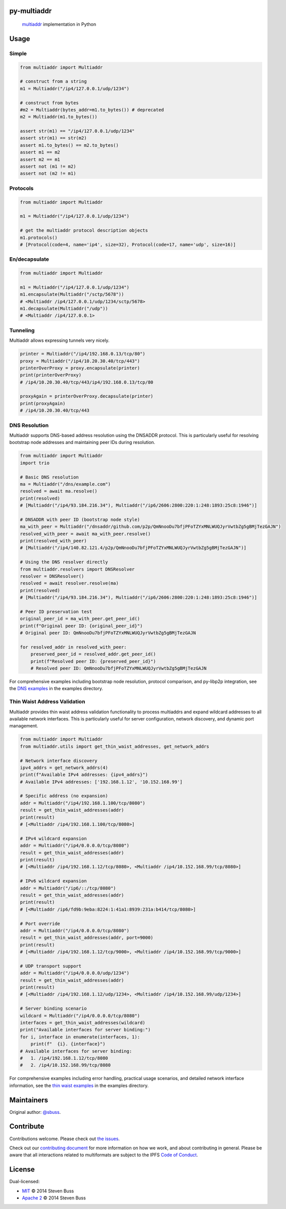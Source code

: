 py-multiaddr
==========================

.. image:: https://img.shields.io/pypi/v/multiaddr.svg
        :target: https://pypi.python.org/pypi/multiaddr

.. image:: https://api.travis-ci.com/multiformats/py-multiaddr.svg?branch=master
        :target: https://travis-ci.com/multiformats/py-multiaddr

.. image:: https://codecov.io/github/multiformats/py-multiaddr/coverage.svg?branch=master
        :target: https://codecov.io/github/multiformats/py-multiaddr?branch=master

.. image:: https://readthedocs.org/projects/multiaddr/badge/?version=latest
        :target: https://readthedocs.org/projects/multiaddr/?badge=latest
        :alt: Documentation Status
..

    multiaddr_ implementation in Python

.. _multiaddr: https://github.com/multiformats/multiaddr

..


.. contents:: :local:

Usage
=====

Simple
------

.. code-block:: python

    from multiaddr import Multiaddr

    # construct from a string
    m1 = Multiaddr("/ip4/127.0.0.1/udp/1234")

    # construct from bytes
    #m2 = Multiaddr(bytes_addr=m1.to_bytes()) # deprecated
    m2 = Multiaddr(m1.to_bytes())

    assert str(m1) == "/ip4/127.0.0.1/udp/1234"
    assert str(m1) == str(m2)
    assert m1.to_bytes() == m2.to_bytes()
    assert m1 == m2
    assert m2 == m1
    assert not (m1 != m2)
    assert not (m2 != m1)


Protocols
---------

.. code-block:: python

    from multiaddr import Multiaddr

    m1 = Multiaddr("/ip4/127.0.0.1/udp/1234")

    # get the multiaddr protocol description objects
    m1.protocols()
    # [Protocol(code=4, name='ip4', size=32), Protocol(code=17, name='udp', size=16)]


En/decapsulate
--------------

.. code-block:: python

    from multiaddr import Multiaddr

    m1 = Multiaddr("/ip4/127.0.0.1/udp/1234")
    m1.encapsulate(Multiaddr("/sctp/5678"))
    # <Multiaddr /ip4/127.0.0.1/udp/1234/sctp/5678>
    m1.decapsulate(Multiaddr("/udp"))
    # <Multiaddr /ip4/127.0.0.1>


Tunneling
---------

Multiaddr allows expressing tunnels very nicely.


.. code-block:: python

    printer = Multiaddr("/ip4/192.168.0.13/tcp/80")
    proxy = Multiaddr("/ip4/10.20.30.40/tcp/443")
    printerOverProxy = proxy.encapsulate(printer)
    print(printerOverProxy)
    # /ip4/10.20.30.40/tcp/443/ip4/192.168.0.13/tcp/80

    proxyAgain = printerOverProxy.decapsulate(printer)
    print(proxyAgain)
    # /ip4/10.20.30.40/tcp/443

DNS Resolution
--------------

Multiaddr supports DNS-based address resolution using the DNSADDR protocol. This is particularly useful for resolving bootstrap node addresses and maintaining peer IDs during resolution.


.. code-block:: python

    from multiaddr import Multiaddr
    import trio

    # Basic DNS resolution
    ma = Multiaddr("/dns/example.com")
    resolved = await ma.resolve()
    print(resolved)
    # [Multiaddr("/ip4/93.184.216.34"), Multiaddr("/ip6/2606:2800:220:1:248:1893:25c8:1946")]

    # DNSADDR with peer ID (bootstrap node style)
    ma_with_peer = Multiaddr("/dnsaddr/github.com/p2p/QmNnooDu7bfjPFoTZYxMNLWUQJyrVwtbZg5gBMjTezGAJN")
    resolved_with_peer = await ma_with_peer.resolve()
    print(resolved_with_peer)
    # [Multiaddr("/ip4/140.82.121.4/p2p/QmNnooDu7bfjPFoTZYxMNLWUQJyrVwtbZg5gBMjTezGAJN")]

    # Using the DNS resolver directly
    from multiaddr.resolvers import DNSResolver
    resolver = DNSResolver()
    resolved = await resolver.resolve(ma)
    print(resolved)
    # [Multiaddr("/ip4/93.184.216.34"), Multiaddr("/ip6/2606:2800:220:1:248:1893:25c8:1946")]

    # Peer ID preservation test
    original_peer_id = ma_with_peer.get_peer_id()
    print(f"Original peer ID: {original_peer_id}")
    # Original peer ID: QmNnooDu7bfjPFoTZYxMNLWUQJyrVwtbZg5gBMjTezGAJN

    for resolved_addr in resolved_with_peer:
        preserved_peer_id = resolved_addr.get_peer_id()
        print(f"Resolved peer ID: {preserved_peer_id}")
        # Resolved peer ID: QmNnooDu7bfjPFoTZYxMNLWUQJyrVwtbZg5gBMjTezGAJN

For comprehensive examples including bootstrap node resolution, protocol comparison, and py-libp2p integration, see the `DNS examples <https://github.com/multiformats/py-multiaddr/tree/master/examples/dns>`_ in the examples directory.

Thin Waist Address Validation
-----------------------------

Multiaddr provides thin waist address validation functionality to process multiaddrs and expand wildcard addresses to all available network interfaces. This is particularly useful for server configuration, network discovery, and dynamic port management.


.. code-block:: python

    from multiaddr import Multiaddr
    from multiaddr.utils import get_thin_waist_addresses, get_network_addrs

    # Network interface discovery
    ipv4_addrs = get_network_addrs(4)
    print(f"Available IPv4 addresses: {ipv4_addrs}")
    # Available IPv4 addresses: ['192.168.1.12', '10.152.168.99']

    # Specific address (no expansion)
    addr = Multiaddr("/ip4/192.168.1.100/tcp/8080")
    result = get_thin_waist_addresses(addr)
    print(result)
    # [<Multiaddr /ip4/192.168.1.100/tcp/8080>]

    # IPv4 wildcard expansion
    addr = Multiaddr("/ip4/0.0.0.0/tcp/8080")
    result = get_thin_waist_addresses(addr)
    print(result)
    # [<Multiaddr /ip4/192.168.1.12/tcp/8080>, <Multiaddr /ip4/10.152.168.99/tcp/8080>]

    # IPv6 wildcard expansion
    addr = Multiaddr("/ip6/::/tcp/8080")
    result = get_thin_waist_addresses(addr)
    print(result)
    # [<Multiaddr /ip6/fd9b:9eba:8224:1:41a1:8939:231a:b414/tcp/8080>]

    # Port override
    addr = Multiaddr("/ip4/0.0.0.0/tcp/8080")
    result = get_thin_waist_addresses(addr, port=9000)
    print(result)
    # [<Multiaddr /ip4/192.168.1.12/tcp/9000>, <Multiaddr /ip4/10.152.168.99/tcp/9000>]

    # UDP transport support
    addr = Multiaddr("/ip4/0.0.0.0/udp/1234")
    result = get_thin_waist_addresses(addr)
    print(result)
    # [<Multiaddr /ip4/192.168.1.12/udp/1234>, <Multiaddr /ip4/10.152.168.99/udp/1234>]

    # Server binding scenario
    wildcard = Multiaddr("/ip4/0.0.0.0/tcp/8080")
    interfaces = get_thin_waist_addresses(wildcard)
    print("Available interfaces for server binding:")
    for i, interface in enumerate(interfaces, 1):
        print(f"  {i}. {interface}")
    # Available interfaces for server binding:
    #   1. /ip4/192.168.1.12/tcp/8080
    #   2. /ip4/10.152.168.99/tcp/8080

For comprehensive examples including error handling, practical usage scenarios, and detailed network interface information, see the `thin waist examples <https://github.com/multiformats/py-multiaddr/tree/master/examples/thin_waist>`_ in the examples directory.

Maintainers
===========

Original author: `@sbuss`_.

Contribute
==========

Contributions welcome. Please check out `the issues`_.

Check out our `contributing document`_ for more information on how we work, and about contributing in general.
Please be aware that all interactions related to multiformats are subject to the IPFS `Code of Conduct`_.

License
=======

Dual-licensed:

-  `MIT`_ © 2014 Steven Buss
-  `Apache 2`_ © 2014 Steven Buss

.. _the issues: https://github.com/multiformats/py-multiaddr/issues
.. _contributing document: https://github.com/multiformats/multiformats/blob/master/contributing.md
.. _Code of Conduct: https://github.com/ipfs/community/blob/master/code-of-conduct.md
.. _standard-readme: https://github.com/RichardLitt/standard-readme
.. _MIT: LICENSE-MIT
.. _Apache 2: LICENSE-APACHE2
.. _`@sbuss`: https://github.com/sbuss
